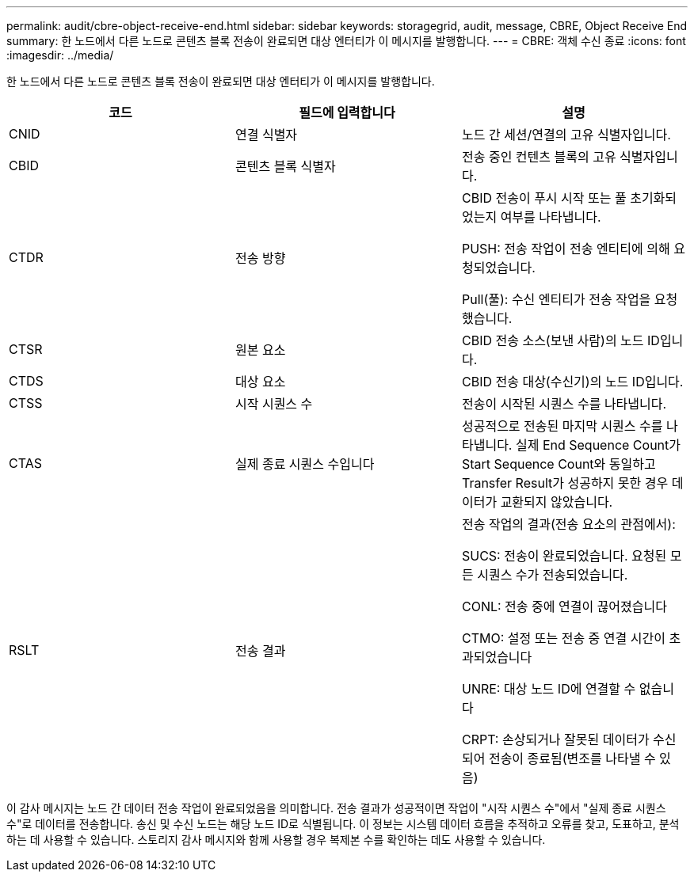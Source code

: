 ---
permalink: audit/cbre-object-receive-end.html 
sidebar: sidebar 
keywords: storagegrid, audit, message, CBRE, Object Receive End 
summary: 한 노드에서 다른 노드로 콘텐츠 블록 전송이 완료되면 대상 엔터티가 이 메시지를 발행합니다. 
---
= CBRE: 객체 수신 종료
:icons: font
:imagesdir: ../media/


[role="lead"]
한 노드에서 다른 노드로 콘텐츠 블록 전송이 완료되면 대상 엔터티가 이 메시지를 발행합니다.

|===
| 코드 | 필드에 입력합니다 | 설명 


 a| 
CNID
 a| 
연결 식별자
 a| 
노드 간 세션/연결의 고유 식별자입니다.



 a| 
CBID
 a| 
콘텐츠 블록 식별자
 a| 
전송 중인 컨텐츠 블록의 고유 식별자입니다.



 a| 
CTDR
 a| 
전송 방향
 a| 
CBID 전송이 푸시 시작 또는 풀 초기화되었는지 여부를 나타냅니다.

PUSH: 전송 작업이 전송 엔티티에 의해 요청되었습니다.

Pull(풀): 수신 엔티티가 전송 작업을 요청했습니다.



 a| 
CTSR
 a| 
원본 요소
 a| 
CBID 전송 소스(보낸 사람)의 노드 ID입니다.



 a| 
CTDS
 a| 
대상 요소
 a| 
CBID 전송 대상(수신기)의 노드 ID입니다.



 a| 
CTSS
 a| 
시작 시퀀스 수
 a| 
전송이 시작된 시퀀스 수를 나타냅니다.



 a| 
CTAS
 a| 
실제 종료 시퀀스 수입니다
 a| 
성공적으로 전송된 마지막 시퀀스 수를 나타냅니다. 실제 End Sequence Count가 Start Sequence Count와 동일하고 Transfer Result가 성공하지 못한 경우 데이터가 교환되지 않았습니다.



 a| 
RSLT
 a| 
전송 결과
 a| 
전송 작업의 결과(전송 요소의 관점에서):

SUCS: 전송이 완료되었습니다. 요청된 모든 시퀀스 수가 전송되었습니다.

CONL: 전송 중에 연결이 끊어졌습니다

CTMO: 설정 또는 전송 중 연결 시간이 초과되었습니다

UNRE: 대상 노드 ID에 연결할 수 없습니다

CRPT: 손상되거나 잘못된 데이터가 수신되어 전송이 종료됨(변조를 나타낼 수 있음)

|===
이 감사 메시지는 노드 간 데이터 전송 작업이 완료되었음을 의미합니다. 전송 결과가 성공적이면 작업이 "시작 시퀀스 수"에서 "실제 종료 시퀀스 수"로 데이터를 전송합니다. 송신 및 수신 노드는 해당 노드 ID로 식별됩니다. 이 정보는 시스템 데이터 흐름을 추적하고 오류를 찾고, 도표하고, 분석하는 데 사용할 수 있습니다. 스토리지 감사 메시지와 함께 사용할 경우 복제본 수를 확인하는 데도 사용할 수 있습니다.
